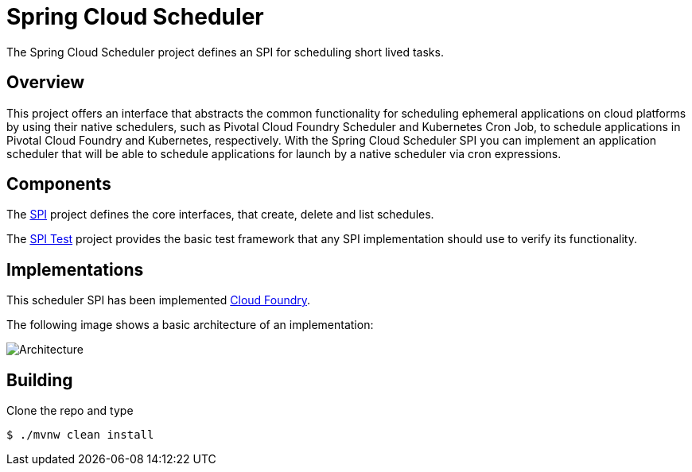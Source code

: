 //:image-root: https://raw.githubusercontent.com/spring-cloud/spring-cloud-scheduler/master/images

= Spring Cloud Scheduler

The Spring Cloud Scheduler project defines an SPI for scheduling short lived tasks.

== Overview
This project offers an interface that abstracts the common functionality
for scheduling ephemeral applications on cloud platforms by using their native schedulers, such as Pivotal Cloud Foundry Scheduler and Kubernetes Cron Job, to schedule applications in Pivotal Cloud Foundry and Kubernetes, respectively.
With the Spring Cloud Scheduler SPI you can implement an application scheduler that will be able to schedule applications for launch by a native scheduler via cron expressions.

== Components

The https://github.com/spring-cloud/spring-cloud-scheduler/tree/master/spring-cloud-scheduler-spi[SPI] project
defines the core interfaces, that create, delete and list schedules.

The https://github.com/spring-cloud/spring-cloud-scheduler/tree/master/spring-cloud-scheduler-spi-test[SPI Test] project provides
the basic test framework that any SPI implementation should use to verify its functionality.

== Implementations

This scheduler SPI has been implemented  https://github.com/spring-cloud/spring-cloud-scheduler-cloudfoundry[Cloud Foundry].

The following image shows a basic architecture of an implementation:

image::{image-root}/basicarchitecture.png[Architecture]


== Building

Clone the repo and type

----
$ ./mvnw clean install
----